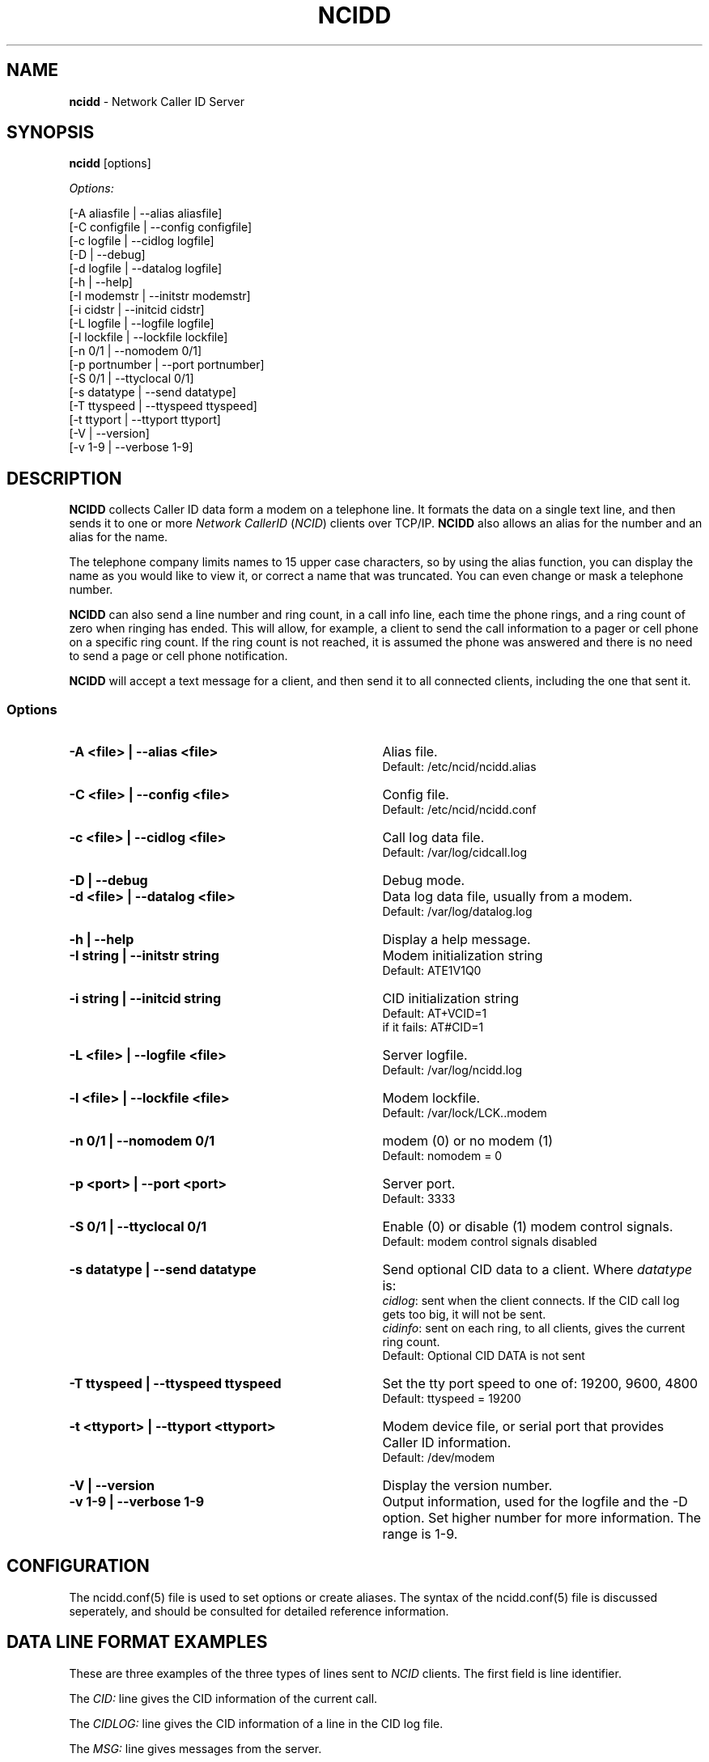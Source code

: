 .\" %W% %G%
.TH NCIDD 8
.SH NAME
.B ncidd\^
- Network Caller ID Server
.SH SYNOPSIS
.B ncidd\^
[options]
.P
.I Options:\^
.P
.nf
[-A aliasfile  | --alias aliasfile]
[-C configfile | --config configfile]
[-c logfile    | --cidlog logfile]
[-D            | --debug]
[-d logfile    | --datalog logfile]
[-h            | --help]
[-I modemstr   | --initstr modemstr]
[-i cidstr     | --initcid cidstr]
[-L logfile    | --logfile logfile]
[-l lockfile   | --lockfile lockfile]
[-n 0/1        | --nomodem 0/1]
[-p portnumber | --port portnumber]
[-S 0/1        | --ttyclocal 0/1]
[-s datatype   | --send datatype]
[-T ttyspeed   | --ttyspeed ttyspeed]
[-t ttyport    | --ttyport ttyport]
[-V            | --version]
[-v 1-9        | --verbose 1-9]
.fi
.SH DESCRIPTION
.B NCIDD
collects Caller ID data form a modem on a telephone line.
It formats the data on a single text line, and then sends it
to one or more
\fINetwork\fR \fICallerID\fR (\fINCID\fR)
clients over TCP/IP.
.B NCIDD
also allows an alias for the number and an alias for the name.
.P
The telephone company limits names to 15 upper case characters,
so by using the alias function, you can display the name as you
would like to view it, or correct a name that was truncated.
You can even change or mask a telephone number.
.P
.B NCIDD
can also send a line number and ring count, in a call info line,
each time the
phone rings, and a ring count of zero when ringing has ended.
This will allow, for example, a client to send the call information
to a pager or cell phone on a specific ring count.  If the ring count
is not reached, it is assumed the phone was answered and there is no
need to send a page or cell phone notification.
.P
.B NCIDD
will accept a text message for a client, and then send it to all
connected clients, including the one that sent it.
.SS "Options"
.PD 0
.TP 35
.B -A <file> | --alias <file>
Alias file.
.br
Default: /etc/ncid/ncidd.alias
.TP
.B -C <file> | --config <file>
Config file.
.br
Default: /etc/ncid/ncidd.conf
.TP
.B -c <file> | --cidlog <file>
Call log data file.
.br
Default: /var/log/cidcall.log
.TP
.B -D | --debug
Debug mode.
.TP
.B -d <file> | --datalog <file>
Data log data file, usually from a modem.
.br
Default: /var/log/datalog.log
.TP
.B -h | --help
Display a help message.
.TP
.B -I "string" | --initstr "string"
Modem initialization string
.br
Default: ATE1V1Q0
.TP
.B -i "string" | --initcid "string"
CID initialization string
.br
Default: AT+VCID=1
.br
if it fails: AT#CID=1
.TP
.B -L <file> | --logfile <file>
Server logfile.
.br
Default: /var/log/ncidd.log
.TP
.B -l <file> | --lockfile <file>
Modem lockfile.
.br
Default: /var/lock/LCK..modem
.TP
.B -n 0/1 | --nomodem 0/1
modem (0) or no modem (1)
.br
Default: nomodem = 0
.TP
.B -p <port> | --port <port>
Server port.
.br
Default: 3333
.TP
.B -S 0/1 | --ttyclocal 0/1
Enable (0) or disable (1) modem control signals.
.br
Default: modem control signals disabled
.TP
.B -s datatype | --send datatype
Send optional CID data to a client.
Where \fIdatatype\fR is:
.br
.IR cidlog :
sent when the client connects.
If the CID call log gets too big, it will not be sent.
.br
.IR cidinfo :
sent on each ring, to all clients,
gives the current ring count.
.br
Default: Optional CID DATA is not sent
.TP
.B -T ttyspeed | --ttyspeed ttyspeed
Set the tty port speed to one of: 19200, 9600, 4800
.br
Default: ttyspeed = 19200
.TP
.B -t <ttyport> | --ttyport <ttyport>
Modem device file, or serial port that provides Caller ID information.
.br
Default: /dev/modem
.TP
.B -V | --version
Display the version number.
.TP
.B -v 1-9 | --verbose 1-9
Output information, used for the logfile and the -D option.
Set higher number for more information.  The range is 1-9.
.PD
.SH CONFIGURATION
The ncidd.conf(5) file is used to set options or create aliases.
The syntax of the ncidd.conf(5) file is discussed seperately,
and should be consulted for detailed reference information.
.SH "DATA LINE FORMAT EXAMPLES"
These are three examples of the three types of lines sent to
.I NCID
clients. The first field is line identifier.
.P
The \fICID:\fR line gives the CID information of the current call.
.P
The \fICIDLOG:\fR line gives the CID information of a line in the
CID log file.
.P
The \fIMSG:\fR line gives messages from the server.
.P
The \fIMSGLOG:\fR line gives a message logged in the CID log file.
.P
The \fICIDINFO:\fR line gives a line number and ring count from the server.
The ring count starts at 1 and increases until ringing ends,
at which time a count of 0 is sent.
The line number default is 1, Distinctive Ring will add one of the
letters: A B C D to indicate the virtual line called.
Expect additional name/values pairs to be added in the future.
.P
The \fICID:\fR
and \fICIDLOG:\fR lines are identical,
with data stored as name and value pairs.
Clients should always locate the line identifier,
and then scan for a field name and get its value.
It's possible that additional name/value pairs may be add in the future.
.P
The \fIMSG:\fR
and \fIMSGLOG:\fR lines are identical,
.P
.nf
CID: *DATE*mmddyyyy*TIME*hhmm*NMBR*number*MESG*NONE*NAME*name*
CIDLOG: *DATE*mmddyyyy*TIME*hhmm*NMBR*number*MESG*NONE*NAME*name*
CIDINFO: *LINE*line indicator*RING*ringcount*
MSG: Too many clients connected: 15
MSGLOG: Too many clients connected: 15
.fi
.SH DIAGNOSTICS
.PD 0
.TP 23
.B "Return Code"
.B Meaning
.TP
-----------
-------
.TP
0
Successful
.TP
-100
Usage
.TP
-101
Invalid port number
.TP
-102
Modem is in use
.TP
-103
Unable to set modem for Caller ID
.TP
-104
Configuration file error
.TP
-105
No modem found
.TP
-106
Invalid data type.
.TP
-107
Invalid number
.TP
-108
Invalid tty port speed [set in config file]
.TP
-109
Alias file error
.TP
other negative number
System error
.PD
.SH SEE ALSO
ncid.1, ncidtools.1, lcdncid.1, out2osd.1, ncidd.conf.5, ncidd.alias.5,
ncid.conf.5
